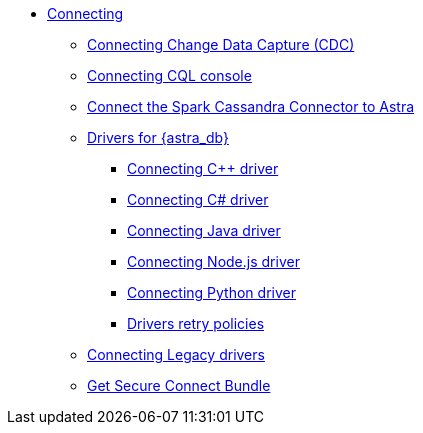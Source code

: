 * xref:connect:connecting.adoc[Connecting]
ifeval::["{evalproduct}" == "DB Serverless"]
** xref:connect:private_endpoints/connect-private-endpoints.adoc[Connecting private endpoints]
*** xref:connect:private_endpoints/aws-private-endpoints.adoc[AWS Private Link]
*** xref:connect:private_endpoints/azure-private-endpoints.adoc[Azure Private Link]
*** xref:connect:private_endpoints/gcp-private-endpoints.adoc[GCP Private Endpoints]
*** xref:connect:custom-domains.adoc[Connecting custom DNS]
endif::[]
ifeval::["{evalproduct}" == "DB Classic"]
** xref:connect:private_endpoints/connect-vpc-peering.adoc[Connecting to a VPC]
endif::[]
** xref:connect:astream-cdc.adoc[Connecting Change Data Capture (CDC)]
** xref:connect:cql/connect-cqlsh.adoc[Connecting CQL console]
** xref:connect:connect-the-spark-cassandra-connector-to-astra.adoc[Connect the Spark Cassandra Connector to Astra]
** xref:connect:connecting-to-astra-databases-using-datastax-drivers.adoc[Drivers for {astra_db}]
*** xref:connect:drivers/connect-cplusplus.adoc[Connecting C++ driver]
*** xref:connect:drivers/connect-csharp.adoc[Connecting C# driver]
*** xref:connect:drivers/connect-java.adoc[Connecting Java driver]
*** xref:connect:drivers/connect-nodejs.adoc[Connecting Node.js driver]
*** xref:connect:drivers/connect-python.adoc[Connecting Python driver]
*** xref:connect:drivers/drivers-retry-policies.adoc[Drivers retry policies]
** xref:connect:drivers/legacy-drivers.adoc[Connecting Legacy drivers]
** xref:connect:secure-connect-bundle.adoc[Get Secure Connect Bundle]